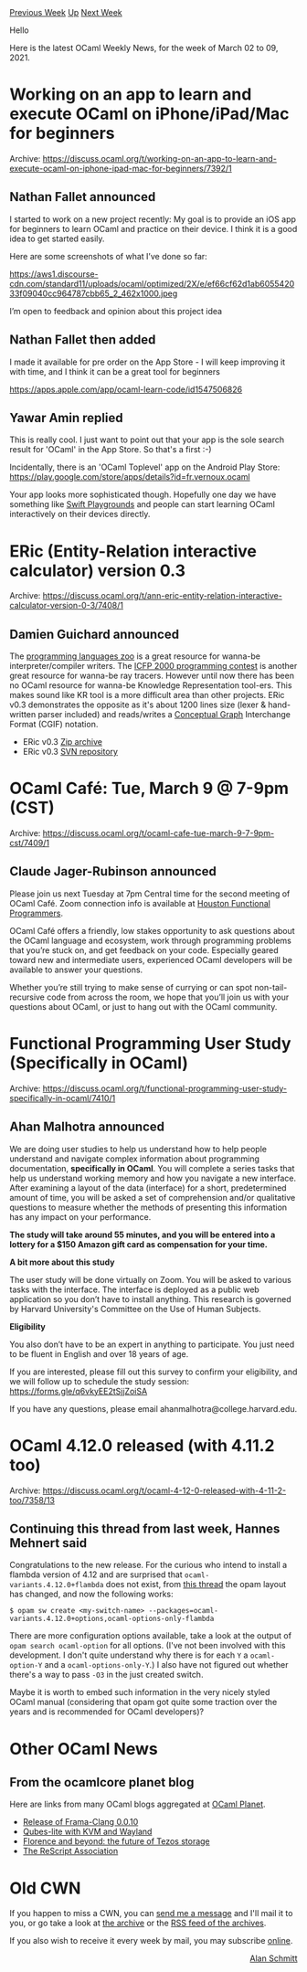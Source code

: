 #+OPTIONS: ^:nil
#+OPTIONS: html-postamble:nil
#+OPTIONS: num:nil
#+OPTIONS: toc:nil
#+OPTIONS: author:nil
#+HTML_HEAD: <style type="text/css">#table-of-contents h2 { display: none } .title { display: none } .authorname { text-align: right }</style>
#+HTML_HEAD: <style type="text/css">.outline-2 {border-top: 1px solid black;}</style>
#+TITLE: OCaml Weekly News
[[https://alan.petitepomme.net/cwn/2021.03.02.html][Previous Week]] [[https://alan.petitepomme.net/cwn/index.html][Up]] [[https://alan.petitepomme.net/cwn/2021.03.16.html][Next Week]]

Hello

Here is the latest OCaml Weekly News, for the week of March 02 to 09, 2021.

#+TOC: headlines 1


* Working on an app to learn and execute OCaml on iPhone/iPad/Mac for beginners
:PROPERTIES:
:CUSTOM_ID: 1
:END:
Archive: https://discuss.ocaml.org/t/working-on-an-app-to-learn-and-execute-ocaml-on-iphone-ipad-mac-for-beginners/7392/1

** Nathan Fallet announced


I started to work on a new project recently:
My goal is to provide an iOS app for beginners to learn OCaml and practice on their device.
I think it is a good idea to get started easily.

Here are some screenshots of what I’ve done so far:

https://aws1.discourse-cdn.com/standard11/uploads/ocaml/optimized/2X/e/ef66cf62d1ab605542033f09040cc964787cbb65_2_462x1000.jpeg

I’m open to feedback and opinion about this project idea
      

** Nathan Fallet then added


I made it available for pre order on the App Store - I will keep improving it with time, and I think it can be a
great tool for beginners

[[https://apps.apple.com/app/ocaml-learn-code/id1547506826][https://apps.apple.com/app/ocaml-learn-code/id1547506826]]
      

** Yawar Amin replied


This is really cool. I just want to point out that your app is the sole search result for 'OCaml' in the App Store.
So that's a first :-)

Incidentally, there is an 'OCaml Toplevel' app on the Android Play Store:
https://play.google.com/store/apps/details?id=fr.vernoux.ocaml

Your app looks more sophisticated though. Hopefully one day we have something like [[https://www.apple.com/ca/swift/playgrounds/][Swift
Playgrounds]] and people can start learning OCaml interactively on their
devices directly.
      



* ERic (Entity-Relation interactive calculator) version 0.3
:PROPERTIES:
:CUSTOM_ID: 2
:END:
Archive: https://discuss.ocaml.org/t/ann-eric-entity-relation-interactive-calculator-version-0-3/7408/1

** Damien Guichard announced


The [[http://plzoo.andrej.com/][programming languages zoo]] is a great resource for wanna-be interpreter/compiler
writers. The [[https://www.cs.cornell.edu/icfp/contest_results.htm][ICFP 2000 programming contest]] is another great
resource for wanna-be ray tracers. However until now there has been no OCaml resource for wanna-be Knowledge
Representation tool-ers. This makes sound like KR tool is a more difficult area than other projects. ERic v0.3
demonstrates the opposite as it's about 1200 lines size (lexer & hand-written parser included) and reads/writes a
[[https://en.wikipedia.org/wiki/Conceptual_graph][Conceptual Graph]] Interchange Format (CGIF) notation.

- ERic v0.3 [[http://damien-guichard.developpez.com/downloads/ERic-0.3.zip][Zip archive]]
- ERic v0.3 [[http://subversion.developpez.com/projets/ERic/trunk/][SVN repository]]
      



* OCaml Café: Tue, March 9 @ 7-9pm (CST)
:PROPERTIES:
:CUSTOM_ID: 3
:END:
Archive: https://discuss.ocaml.org/t/ocaml-cafe-tue-march-9-7-9pm-cst/7409/1

** Claude Jager-Rubinson announced


Please join us next Tuesday at 7pm Central time for the second meeting of OCaml Café.  Zoom connection info is
available at [[https://hfpug.org][Houston Functional Programmers]].

OCaml Café offers a friendly, low stakes opportunity to ask questions about the OCaml language and ecosystem, work
through programming problems that you’re stuck on, and get feedback on your code.  Especially geared toward new and
intermediate users, experienced OCaml developers will be available to answer your questions.

Whether you’re still trying to make sense of currying or can spot non-tail-recursive code from across the room, we
hope that you’ll join us with your questions about OCaml, or just to hang out with the OCaml community.
      



* Functional Programming User Study (Specifically in OCaml)
:PROPERTIES:
:CUSTOM_ID: 4
:END:
Archive: https://discuss.ocaml.org/t/functional-programming-user-study-specifically-in-ocaml/7410/1

** Ahan Malhotra announced


We are doing user studies to help us understand how to help people understand and navigate complex information about
programming documentation, *specifically in OCaml*. You will complete a series tasks that help us understand
working memory and how you navigate a new interface. After examining a layout of the data (interface) for a short,
predetermined amount of time, you will be asked a set of comprehension and/or qualitative questions to measure
whether the methods of presenting this information has any impact on your performance.

*The study will take around 55 minutes, and you will be entered into a lottery for a $150 Amazon gift card as
compensation for your time.*

*A bit more about this study*

The user study will be done virtually on Zoom. You will be asked to various tasks with the interface. The interface
is deployed as a public web application so you don’t have to install anything. This research is governed by Harvard
University's Committee on the Use of Human Subjects.

*Eligibility*

You also don’t have to be an expert in anything to participate. You just need to be fluent in English and over 18
years of age.

If you are interested, please fill out this survey to confirm your eligibility, and we will follow up to schedule the
study session: https://forms.gle/q6vkyEE2tSjjZoiSA

If you have any questions, please email ahanmalhotra@college.harvard.edu.
      



* OCaml 4.12.0 released (with 4.11.2 too)
:PROPERTIES:
:CUSTOM_ID: 5
:END:
Archive: https://discuss.ocaml.org/t/ocaml-4-12-0-released-with-4-11-2-too/7358/13

** Continuing this thread from last week, Hannes Mehnert said


Congratulations to the new release. For the curious who intend to install a flambda version of 4.12 and are surprised
that ~ocaml-variants.4.12.0+flambda~ does not exist, from [[https://discuss.ocaml.org/t/ocaml-4-12-0-first-release-candidate/7294][this
thread]] the opam layout has changed, and now
the following works:

#+begin_src shell
$ opam sw create <my-switch-name> --packages=ocaml-variants.4.12.0+options,ocaml-options-only-flambda
#+end_src

There are more configuration options available, take a look at the output of ~opam search ocaml-option~ for all
options. (I've not been involved with this development. I don't quite understand why there is for each ~Y~ a
~ocaml-option-Y~ and a ~ocaml-options-only-Y~.) I also have not figured out whether there's a way to pass ~-O3~ in
the just created switch.

Maybe it is worth to embed such information in the very nicely styled OCaml manual (considering that opam got quite
some traction over the years and is recommended for OCaml developers)?
      



* Other OCaml News
:PROPERTIES:
:CUSTOM_ID: 6
:END:
** From the ocamlcore planet blog


Here are links from many OCaml blogs aggregated at [[http://ocaml.org/community/planet/][OCaml Planet]].

- [[https://frama-c.com/fc-plugins/frama-clang.html][Release of Frama-Clang 0.0.10]]
- [[https://roscidus.com/blog/blog/2021/03/07/qubes-lite-with-kvm-and-wayland/][Qubes-lite with KVM and Wayland]]
- [[https://tarides.com/blog/2021-03-04-florence-and-beyond-the-future-of-tezos-storage][Florence and beyond: the future of Tezos storage]]
- [[https://rescript-lang.org/blog/rescript-association-rebranding][The ReScript Association]]
      



* Old CWN
:PROPERTIES:
:UNNUMBERED: t
:END:

If you happen to miss a CWN, you can [[mailto:alan.schmitt@polytechnique.org][send me a message]] and I'll mail it to you, or go take a look at [[https://alan.petitepomme.net/cwn/][the archive]] or the [[https://alan.petitepomme.net/cwn/cwn.rss][RSS feed of the archives]].

If you also wish to receive it every week by mail, you may subscribe [[http://lists.idyll.org/listinfo/caml-news-weekly/][online]].

#+BEGIN_authorname
[[https://alan.petitepomme.net/][Alan Schmitt]]
#+END_authorname
